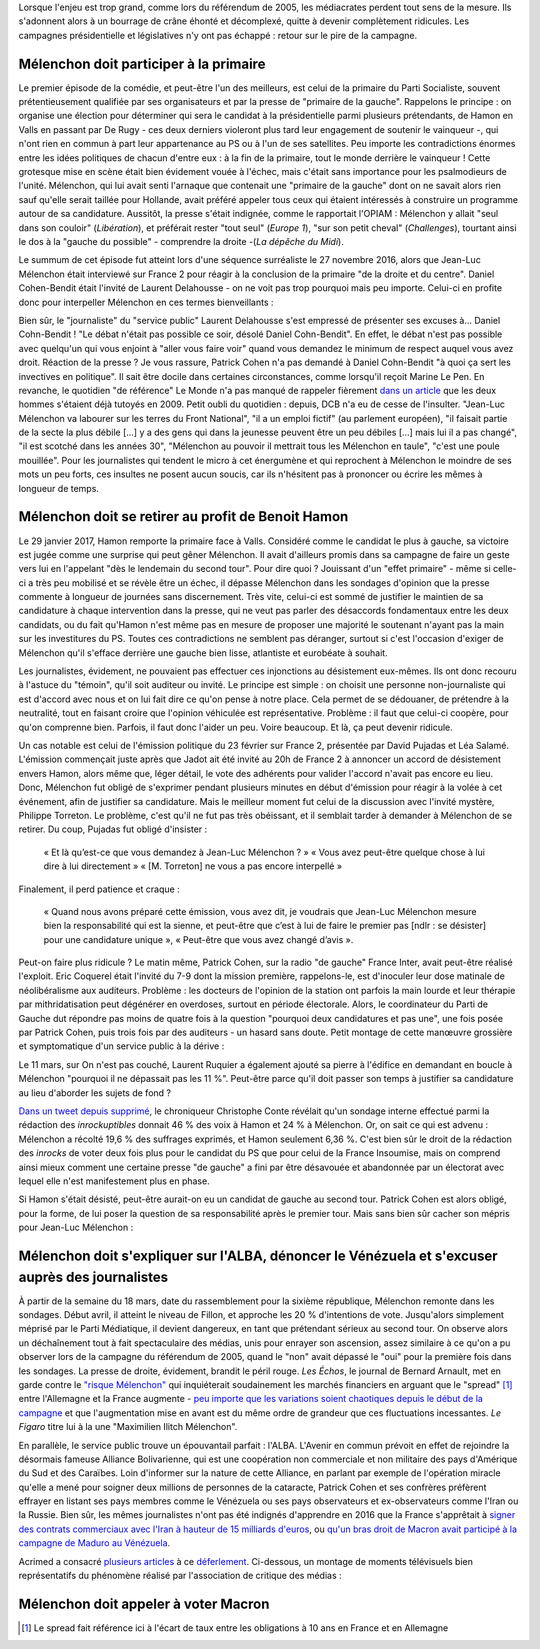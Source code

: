 .. title: Mélenchon contre les médiacrates : le pire de la campagne
.. slug: melenchon-contre-les-mediacrates-le-pire-de-la-campagne
.. date: 2017-07-02 11:23:30 UTC+02:00
.. tags: draft
.. category: 
.. link: 
.. description: 
.. type: text

Lorsque l'enjeu est trop grand, comme lors du référendum de 2005, les médiacrates perdent tout sens de la mesure. Ils s'adonnent alors à un bourrage de crâne éhonté et décomplexé, quitte à devenir complètement ridicules. Les campagnes présidentielle et législatives n'y ont pas échappé : retour sur le pire de la campagne.

.. TEASER_END

Mélenchon doit participer à la primaire
=======================================

Le premier épisode de la comédie, et peut-être l'un des meilleurs, est celui de la primaire du Parti Socialiste, souvent prétentieusement qualifiée par ses organisateurs et par la presse de "primaire de la gauche". Rappelons le principe : on organise une élection pour déterminer qui sera le candidat à la présidentielle parmi plusieurs prétendants, de Hamon en Valls en passant par De Rugy - ces deux derniers violeront plus tard leur engagement de soutenir le vainqueur -, qui n'ont rien en commun à part leur appartenance au PS ou à l'un de ses satellites. Peu importe les contradictions énormes entre les idées politiques de chacun d'entre eux : à la fin de la primaire, tout le monde derrière le vainqueur ! Cette grotesque mise en scène était bien évidement vouée à l'échec, mais c'était sans importance pour les psalmodieurs de l'unité. Mélenchon, qui lui avait senti l'arnaque que contenait une "primaire de la gauche" dont on ne savait alors rien sauf qu'elle serait taillée pour Hollande, avait préféré appeler tous ceux qui étaient intéressés à construire un programme autour de sa candidature. Aussitôt, la presse s'était indignée, comme le rapportait l'OPIAM : Mélenchon y allait "seul dans son couloir" (*Libération*), et préférait rester "tout seul" (*Europe 1*), "sur son petit cheval" (*Challenges*), tourtant ainsi le dos à la "gauche du possible" - comprendre la droite -(*La dépêche du Midi*).

Le summum de cet épisode fut atteint lors d'une séquence surréaliste le 27 novembre 2016, alors que Jean-Luc Mélenchon était interviewé sur France 2 pour réagir à la conclusion de la primaire "de la droite et du centre". Daniel Cohen-Bendit était l'invité de Laurent Delahousse - on ne voit pas trop pourquoi mais peu importe. Celui-ci en profite donc pour interpeller Mélenchon en ces termes bienveillants :

.. raw:: html

   <div style="position:relative;margin: 2em auto;height:480px;width:640px;"><iframe src="https://www.youtube.com/embed/oLjetIZVF6M?ecver=2" width="480" height="360" frameborder="0" style="position:absolute;width:100%;height:100%;left:0" allowfullscreen></iframe></div>


 
  Daniel Cohn-Bendit : "Jean-Luc, Jean-Luc. Si tu te présentes à la primaire tu peux la gagner"
  
  Jean-Luc Mélenchon : "Est-ce que vous pouvez m'appeler par mon nom et pas par mon prénom. Nous ne sommes pas amis, vous le savez, ne jouons pas la comédie"
 
  DCB : "**Vas te faire voir**"

  JLM : "Appelez moi par mon nom s'il vous plait"

  DCB : "Non j'ai pas de question à lui poser [...] On s'est toujours tutoyés, s'il a pas envie **qu'il aille tutoyer Castro et qu'il me foute la paix**"

  JLM : "Voilà... Moi je ne vous avais rien demandé monsieur Cohn-Bendit. Gardez votre calme ça vaudrait mieux pour tout le monde"

  DCB : "Je suis calme. Vous êtes incroyable monsieur Jean-Luc Mélenchon. Vous êtes vraiment... **Vous vous prenez pour quelqu'un que vous n'êtes pas monsieur Mélenchon**"

Bien sûr, le "journaliste" du "service public" Laurent Delahousse s'est empressé de présenter ses excuses à... Daniel Cohn-Bendit ! "Le débat n'était pas possible ce soir, désolé Daniel Cohn-Bendit". En effet, le débat n'est pas possible avec quelqu'un qui vous enjoint à "aller vous faire voir" quand vous demandez le minimum de respect auquel vous avez droit. Réaction de la presse ? Je vous rassure, Patrick Cohen n'a pas demandé à Daniel Cohn-Bendit "à quoi ça sert les invectives en politique". Il sait être docile dans certaines circonstances, comme lorsqu'il reçoit Marine Le Pen. En revanche, le quotidien "de référence" Le Monde n'a pas manqué de rappeler fièrement `dans un article <http://www.lemonde.fr/big-browser/article/2016/11/27/melenchon-et-cohn-bendit-se-sont-en-effet-deja-tutoyes_5039096_4832693.html>`__ que les deux hommes s'étaient déjà tutoyés en 2009. Petit oubli du quotidien : depuis, DCB n'a eu de cesse de l'insulter. "Jean-Luc Mélenchon va labourer sur les terres du Front National", "il a un emploi fictif" (au parlement européen), "il faisait partie de la secte la plus débile [...] y a des gens qui dans la jeunesse peuvent être un peu débiles [...] mais lui il a pas changé", "il est scotché dans les années 30", "Mélenchon au pouvoir il mettrait tous les Mélenchon en taule", "c'est une poule mouillée". Pour les journalistes qui tendent le micro à cet énergumène et qui reprochent à Mélenchon le moindre de ses mots un peu forts, ces insultes ne posent aucun soucis, car ils n'hésitent pas à prononcer ou écrire les mêmes à longueur de temps.

Mélenchon doit se retirer au profit de Benoit Hamon
===================================================

Le 29 janvier 2017, Hamon remporte la primaire face à Valls. Considéré comme le candidat le plus à gauche, sa victoire est jugée comme une surprise qui peut gêner Mélenchon. Il avait d'ailleurs promis dans sa campagne de faire un geste vers lui en l'appelant "dès le lendemain du second tour". Pour dire quoi ? Jouissant d'un "effet primaire" - même si celle-ci a très peu mobilisé et se révèle être un échec, il dépasse Mélenchon dans les sondages d'opinion que la presse commente à longueur de journées sans discernement. Très vite, celui-ci est sommé de justifier le maintien de sa candidature à chaque intervention dans la presse, qui ne veut pas parler des désaccords fondamentaux entre les deux candidats, ou du fait qu'Hamon n'est même pas en mesure de proposer une majorité le soutenant n'ayant pas la main sur les investitures du PS. Toutes ces contradictions ne semblent pas déranger, surtout si c'est l'occasion d'exiger de Mélenchon qu'il s'efface derrière une gauche bien lisse, atlantiste et eurobéate à souhait.

Les journalistes, évidement, ne pouvaient pas effectuer ces injonctions au désistement eux-mêmes. Ils ont donc recouru à l'astuce du "témoin", qu'il soit auditeur ou invité. Le principe est simple : on choisit une personne non-journaliste qui est d'accord avec nous et on lui fait dire ce qu'on pense à notre place. Cela permet de se dédouaner, de prétendre à la neutralité, tout en faisant croire que l'opinion véhiculée est représentative. Problème : il faut que celui-ci coopère, pour qu'on comprenne bien. Parfois, il faut donc l'aider un peu. Voire beaucoup. Et là, ça peut devenir ridicule.

Un cas notable est celui de l'émission politique du 23 février sur France 2, présentée par David Pujadas et Léa Salamé. L'émission commençait juste après que Jadot ait été invité au 20h de France 2 à annoncer un accord de désistement envers Hamon, alors même que, léger détail, le vote des adhérents pour valider l'accord n'avait pas encore eu lieu. Donc, Mélenchon fut obligé de s'exprimer pendant plusieurs minutes en début d'émission pour réagir à la volée à cet événement, afin de justifier sa candidature. Mais le meilleur moment fut celui de la discussion avec l'invité mystère, Philippe Torreton. Le problème, c'est qu'il ne fut pas très obéissant, et il semblait tarder à demander à Mélenchon de se retirer. Du coup, Pujadas fut obligé d'insister :

  « Et là qu’est-ce que vous demandez à Jean-Luc Mélenchon ? »
  « Vous avez peut-être quelque chose à lui dire à lui directement »
  « [M. Torreton] ne vous a pas encore interpellé »

Finalement, il perd patience et craque :

  « Quand nous avons préparé cette émission, vous avez dit, je voudrais que Jean-Luc Mélenchon mesure bien la responsabilité qui est la sienne, et peut-être que c’est à lui de faire le premier pas [ndlr : se désister] pour une candidature unique », « Peut-être que vous avez changé d’avis ».

Peut-on faire plus ridicule ? Le matin même, Patrick Cohen, sur la radio "de gauche" France Inter, avait peut-être réalisé l'exploit. Eric Coquerel était l'invité du 7-9 dont la mission première, rappelons-le, est d'inoculer leur dose matinale de néolibéralisme aux auditeurs. Problème : les docteurs de l'opinion de la station ont parfois la main lourde et leur thérapie par mithridatisation peut dégénérer en overdoses, surtout en période électorale. Alors, le coordinateur du Parti de Gauche dut répondre pas moins de quatre fois à la question "pourquoi deux candidatures et pas une", une fois posée par Patrick Cohen, puis trois fois par des auditeurs - un hasard sans doute. Petit montage de cette manœuvre grossière et symptomatique d'un service public à la dérive :

.. raw:: html
  
   <audio controls="controls">
     <source src="/lepire/auditeurs.mp3" type="audio/mp3" />
     <source src="/lepire/auditeurs.ogg" type='audio/ogg; codecs=vorbis' />
     <p>Votre navigateur ne peut pas lire cet extrait audio. Vous pouvez cependant le <a href="/lepire/auditeurs.mp3">télécharger ici</a>.</p>
   </audio>

Le 11 mars, sur On n'est pas couché, Laurent Ruquier a également ajouté sa pierre à l'édifice en demandant en boucle à Mélenchon "pourquoi il ne dépassait pas les 11 %". Peut-être parce qu'il doit passer son temps à justifier sa candidature au lieu d'aborder les sujets de fond ?

.. raw:: html

   <div style="width: 640px; margin: 0 auto;">
   <video width="640" height="480" controls="controls">
     <source src="/lepire/onpc1.mp4" type="video/mp4" />
     <!--<source src="/lepire/onpc1.webm" type="video/webm" />-->
     <p>Votre navigateur ne peut pas lire cet extrait vidéo. Vous pouvez cependant le <a href="/lepire/onpc1.mp4">télécharger ici</a>.</p>
   </video>
   </div>

`Dans un tweet depuis supprimé <http://www.valeursactuelles.com/politique/aux-inrocks-vote-massivement-hamon-mais-surtout-pas-droite-81189>`__, le chroniqueur Christophe Conte révélait qu'un sondage interne effectué parmi la rédaction des *inrockuptibles* donnait 46 % des voix à Hamon et 24 % à Mélenchon. Or, on sait ce qui est advenu : Mélenchon a récolté 19,6 % des suffrages exprimés, et Hamon seulement 6,36 %. C'est bien sûr le droit de la rédaction des *inrocks* de voter deux fois plus pour le candidat du PS que pour celui de la France Insoumise, mais on comprend ainsi mieux comment une certaine presse "de gauche" a fini par être désavouée et abandonnée par un électorat avec lequel elle n'est manifestement plus en phase.

Si Hamon s'était désisté, peut-être aurait-on eu un candidat de gauche au second tour. Patrick Cohen est alors obligé, pour la forme, de lui poser la question de sa responsabilité après le premier tour. Mais sans bien sûr cacher son mépris pour Jean-Luc Mélenchon : 

.. raw:: html

   <div style="width: 640px; margin: 0 auto;">
   <video width="640" height="480" controls="controls">
     <source src="/lepire/mepris_cohen.mp4" type="video/mp4" />
     <source src="/lepire/mepris_cohen.webm" type="video/webm" />
     <p>Votre navigateur ne peut pas lire cet extrait vidéo. Vous pouvez cependant le <a href="/lepire/mepris_cohen.mp4">télécharger ici</a>.</p>
   </video>
   </div>


Mélenchon doit s'expliquer sur l'ALBA, dénoncer le Vénézuela et s'excuser auprès des journalistes
=================================================================================================

À partir de la semaine du 18 mars, date du rassemblement pour la sixième république, Mélenchon remonte dans les sondages. Début avril, il atteint le niveau de Fillon, et approche les 20 % d'intentions de vote. Jusqu'alors simplement méprisé par le Parti Médiatique, il devient dangereux, en tant que prétendant sérieux au second tour. On observe alors un déchaînement tout à fait spectaculaire des médias, unis pour enrayer son ascension, assez similaire à ce qu'on a pu observer lors de la campagne du référendum de 2005, quand le "non" avait dépassé le "oui" pour la première fois dans les sondages. La presse de droite, évidement, brandit le péril rouge. *Les Échos*, le journal de Bernard Arnault, met en garde contre le `"risque Mélenchon" <https://www.lesechos.fr/10/04/2017/lesechos.fr/0211959745394_le--risque-melenchon--fait-son-apparition-sur-les-marches-financiers.htm>`__ qui inquiéterait soudainement les marchés financiers en arguant que le "spread" [#]_ entre l'Allemagne et la France augmente - `peu importe que les variations soient chaotiques depuis le début de la campagne <https://lafranceinsoumise.fr/2017/04/14/petite-lecon-zen-a-lusage-echos-jlmdesintox/>`__ et que l'augmentation mise en avant est du même ordre de grandeur que ces fluctuations incessantes. *Le Figaro* titre lui à la une "Maximilien Ilitch Mélenchon". 

En parallèle, le service public trouve un épouvantail parfait : l'ALBA. L'Avenir en commun prévoit en effet de rejoindre la désormais fameuse Alliance Bolivarienne, qui est une coopération non commerciale et non militaire des pays d'Amérique du Sud et des Caraïbes. Loin d'informer sur la nature de cette Alliance, en parlant par exemple de l'opération miracle qu'elle a mené pour soigner deux millions de personnes de la cataracte, Patrick Cohen et ses confrères préfèrent effrayer en listant ses pays membres comme le Vénézuela ou ses pays observateurs et ex-observateurs comme l'Iran ou la Russie. Bien sûr, les mêmes journalistes n'ont pas été indignés d'apprendre en 2016 que la France s'apprêtait à `signer des contrats commerciaux avec l'Iran à hauteur de 15 milliards d'euros <http://www.francetvinfo.fr/monde/proche-orient/la-france-et-l-iran-signent-pour-15-milliards-d-euros-d-accords-commerciaux_1289661.html>`__, ou `qu'un bras droit de Macron avait participé à la campagne de Maduro au Vénézuela <http://www.arretsurimages.net/breves/2017-04-14/Quand-un-collaborateur-de-Macron-marchait-pour-le-president-venezuelien-id20562>`__.

Acrimed a consacré `plusieurs articles <http://www.acrimed.org/Les-editocrates-contre-Jean-Luc-Melenchon-bis>`__ à ce `déferlement <http://www.acrimed.org/Comment-detester-Melenchon-par-quelques>`__. Ci-dessous, un montage de moments télévisuels bien représentatifs du phénomène réalisé par l'association de critique des médias :

.. raw:: html

   <div style="position:relative;margin: 2em auto;height:480px;width:640px;"><iframe src="https://www.youtube.com/embed/YxSvnCdgbHU?ecver=2" width="480" height="360" frameborder="0" style="position:absolute;left:0" allowfullscreen></iframe></div>

Mélenchon doit appeler à voter Macron
=====================================

.. [#] Le spread fait référence ici à l'écart de taux entre les obligations à 10 ans en France et en Allemagne
